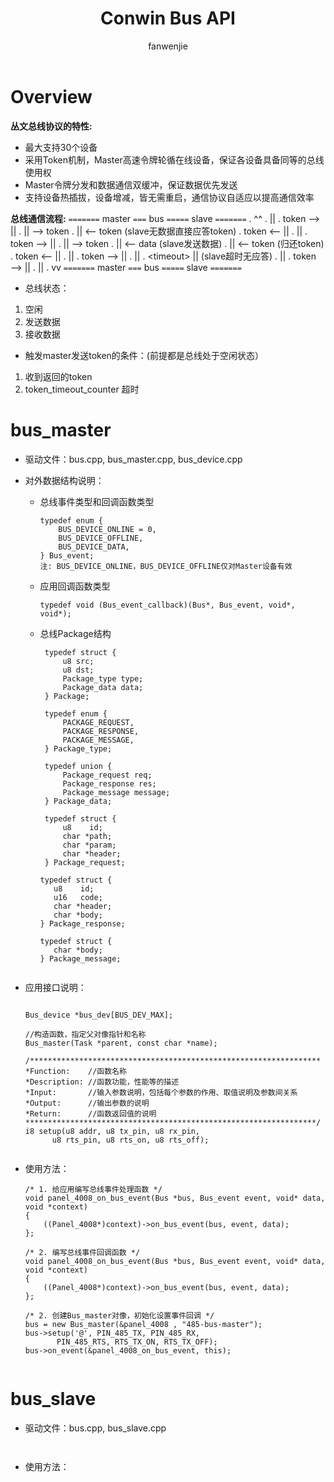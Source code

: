 #+OPTIONS: ^:{}

#+TITLE: Conwin Bus API
#+AUTHOR: fanwenjie

* Overview
  *丛文总线协议的特性:*
  - 最大支持30个设备
  - 采用Token机制，Master高速令牌轮循在线设备，保证各设备具备同等的总线使用权
  - Master令牌分发和数据通信双缓冲，保证数据优先发送
  - 支持设备热插拔，设备增减，皆无需重启，通信协议自适应以提高通信效率
  *总线通信流程:*
  =========  master  =====  bus  =======  slave  =========
  .                          ^^
  .                          ||
  .          token   ---->   ||
  .                          ||  ------>  token 
  .                          ||  <------  token (slave无数据直接应答token)
  .          token  <-----   ||
  .                          ||
  .          token   ---->   ||
  .                          ||  ------>  token
  .                          ||  <------  data  (slave发送数据)
  .                          ||  <------  token (归还token)
  .          token  <-----   ||
  .                          ||
  .          token   ---->   ||
  .                          ||
  .        <timeout>         ||           (slave超时无应答)
  .                          ||
  .          token   ---->   ||
  .                          ||
  .                          vv
  =========  master  =====  bus  =======  slave  =========
  - 总线状态：
  1. 空闲
  2. 发送数据
  3. 接收数据

  - 触发master发送token的条件：(前提都是总线处于空闲状态）
  1. 收到返回的token
  2. token_timeout_counter 超时

* bus_master
- 驱动文件：bus.cpp, bus_master.cpp, bus_device.cpp
- 对外数据结构说明：
    - 总线事件类型和回调函数类型
      #+BEGIN_SRC 
      typedef enum {
          BUS_DEVICE_ONLINE = 0,
          BUS_DEVICE_OFFLINE,
          BUS_DEVICE_DATA,
      } Bus_event;
      注: BUS_DEVICE_ONLINE，BUS_DEVICE_OFFLINE仅对Master设备有效
      #+END_SRC
    - 应用回调函数类型
      #+BEGIN_SRC 
      typedef void (Bus_event_callback)(Bus*, Bus_event, void*, void*);
      #+END_SRC
    - 总线Package结构
      #+BEGIN_SRC 
      typedef struct {
          u8 src;
          u8 dst;
          Package_type type;
          Package_data data;
      } Package;

      typedef enum {
          PACKAGE_REQUEST,
          PACKAGE_RESPONSE,
          PACKAGE_MESSAGE,
      } Package_type;

      typedef union {
          Package_request req;
          Package_response res;
          Package_message message;
      } Package_data;

      typedef struct {
          u8    id;   
          char *path;
          char *param;
          char *header;
      } Package_request;

     typedef struct {
        u8    id;
        u16   code;
        char *header;
        char *body;
     } Package_response;

     typedef struct {
        char *body;
     } Package_message;

      #+END_SRC
- 应用接口说明：
    #+BEGIN_SRC 

       Bus_device *bus_dev[BUS_DEV_MAX];
       
       //构造函数，指定父对像指针和名称
       Bus_master(Task *parent, const char *name);

       /*****************************************************************
       *Function:    //函数名称
       *Description: //函数功能，性能等的描述
       *Input:       //输入参数说明，包括每个参数的作用、取值说明及参数间关系
       *Output:      //输出参数的说明
       *Return:      //函数返回值的说明
       *****************************************************************/
       i8 setup(u8 addr, u8 tx_pin, u8 rx_pin,
             u8 rts_pin, u8 rts_on, u8 rts_off);

    #+END_SRC
- 使用方法：
    #+BEGIN_SRC 
        /* 1. 给应用编写总线事件处理函数 */
        void panel_4008_on_bus_event(Bus *bus, Bus_event event, void* data, void *context)
        {
            ((Panel_4008*)context)->on_bus_event(bus, event, data);
        };

        /* 2. 编写总线事件回调函数 */
        void panel_4008_on_bus_event(Bus *bus, Bus_event event, void* data, void *context)
        {
            ((Panel_4008*)context)->on_bus_event(bus, event, data);
        };

        /* 2. 创建Bus_master对像，初始化设置事件回调 */
        bus = new Bus_master(&panel_4008 , "485-bus-master");
        bus->setup('@', PIN_485_TX, PIN_485_RX,
               PIN_485_RTS, RTS_TX_ON, RTS_TX_OFF);
        bus->on_event(&panel_4008_on_bus_event, this);

    #+END_SRC

* bus_slave
  - 驱动文件：bus.cpp, bus_slave.cpp
    #+BEGIN_SRC 
    
    #+END_SRC
  - 使用方法：
    #+BEGIN_SRC 
    
    #+END_SRC

